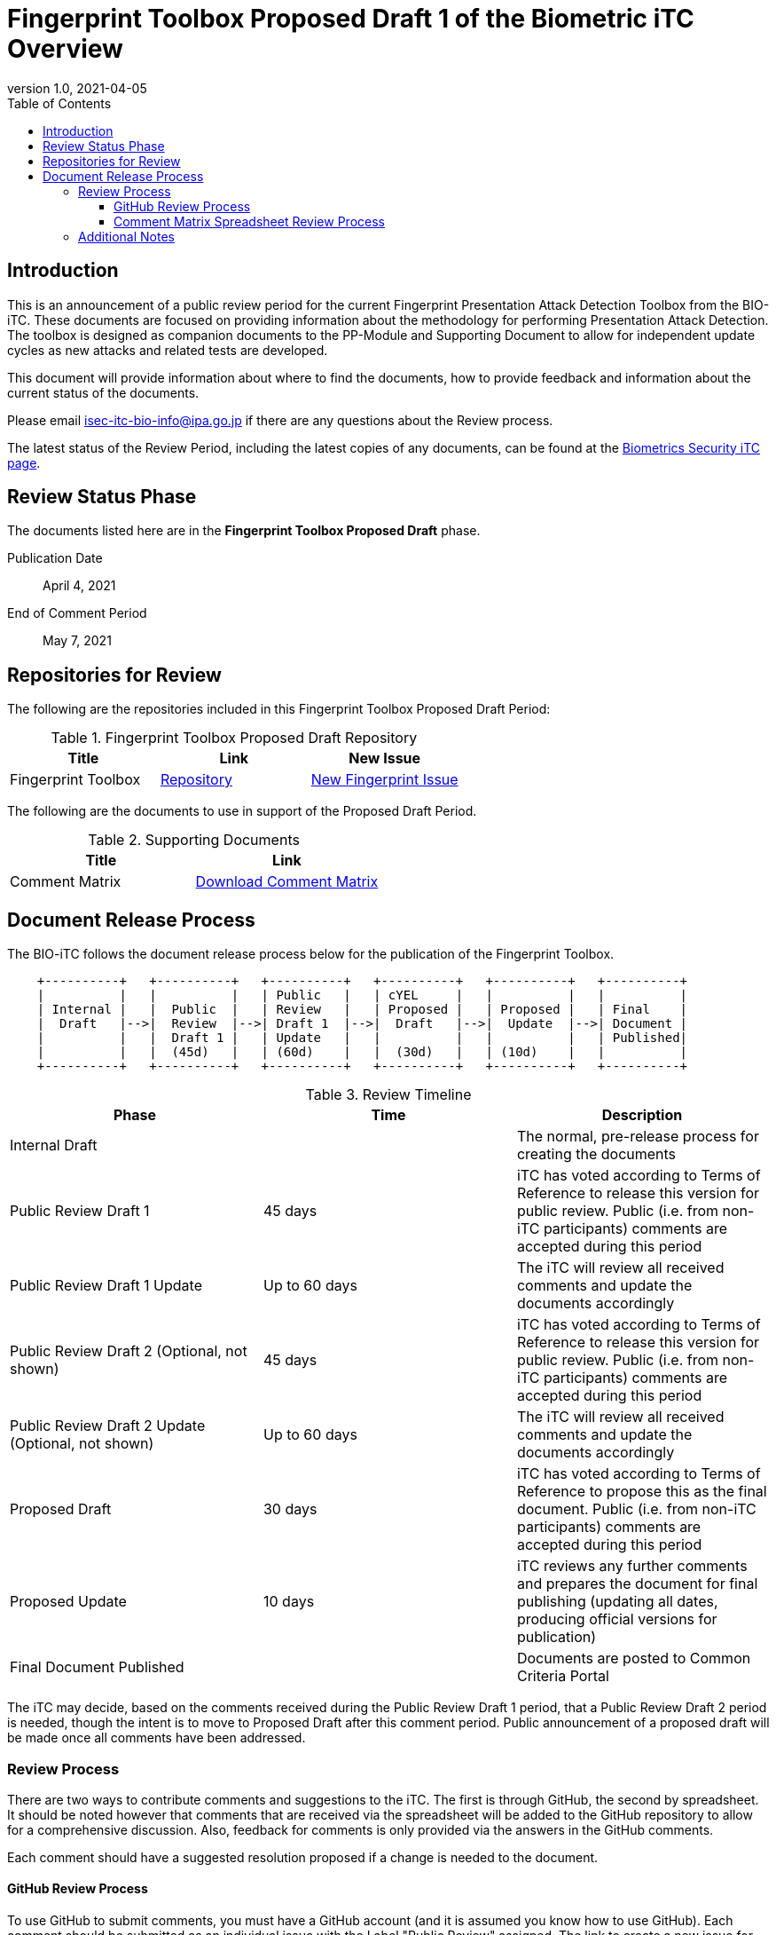 = Fingerprint Toolbox Proposed Draft 1 of the Biometric iTC Overview
:showtitle:
:toc:
:toclevels: 3
:table-caption: Table
:imagesdir: images
:revnumber: 1.0
:revdate: 2021-04-05
:xrefstyle: full

== Introduction

This is an announcement of a public review period for the current Fingerprint Presentation Attack Detection Toolbox from the BIO-iTC. These documents are focused on providing information about the methodology for performing Presentation Attack Detection. The toolbox is designed as companion documents to the PP-Module and Supporting Document to allow for independent update cycles as new attacks and related tests are developed.

This document will provide information about where to find the documents, how to provide feedback and information about the current status of the documents.

Please email isec-itc-bio-info@ipa.go.jp if there are any questions about the Review process.

The latest status of the Review Period, including the latest copies of any documents, can be found at the https://biometricitc.github.io/[Biometrics Security iTC page].

== Review Status Phase
The documents listed here are in the *Fingerprint Toolbox Proposed Draft* phase.

Publication Date:: April 4, 2021
End of Comment Period:: May 7, 2021

== Repositories for Review

The following are the repositories included in this Fingerprint Toolbox Proposed Draft Period:

.Fingerprint Toolbox Proposed Draft Repository
[[DocTable]]
[cols="1,^1,^1",options="header"]
|===

|Title 
|Link
|New Issue

.^|Fingerprint Toolbox
^.^|https://github.com/biometricITC/Fingerprint-Toolbox[Repository]
|https://github.com/biometricITC/Fingerprint-Toolbox/issues/new[New Fingerprint Issue]

|===

The following are the documents to use in support of the Proposed Draft Period.

.Supporting Documents
[[SupDocTable]]
[cols="1,1",options="header"]
|===
|Title ^|Link

.^|Comment Matrix
^|https://biometricitc.github.io/comment/BIO-iTC-CommentsMatrix.xlsx[Download Comment Matrix]


|===

== Document Release Process
The BIO-iTC follows the document release process below for the publication of the Fingerprint Toolbox. 

[ditaa,timeline,png]
....
                                  
    +----------+   +----------+   +----------+   +----------+   +----------+   +----------+
    |          |   |          |   | Public   |   | cYEL     |   |          |   |          |
    | Internal |   |  Public  |   | Review   |   | Proposed |   | Proposed |   | Final    |
    |  Draft   |-->|  Review  |-->| Draft 1  |-->|  Draft   |-->|  Update  |-->| Document |
    |          |   |  Draft 1 |   | Update   |   |          |   |          |   | Published|
    |          |   |  (45d)   |   | (60d)    |   |  (30d)   |   | (10d)    |   |          |
    +----------+   +----------+   +----------+   +----------+   +----------+   +----------+

....

.Review Timeline
[[timeline]]
|===
|Phase |Time |Description

|Internal Draft
|
|The normal, pre-release process for creating the documents

|Public Review Draft 1
|45 days
|iTC has voted according to Terms of Reference to release this version for public review. Public (i.e. from non-iTC participants) comments are accepted during this period

|Public Review Draft 1 Update
|Up to 60 days
|The iTC will review all received comments and update the documents accordingly

|Public Review Draft 2 (Optional, not shown)
|45 days
|iTC has voted according to Terms of Reference to release this version for public review. Public (i.e. from non-iTC participants) comments are accepted during this period

|Public Review Draft 2 Update (Optional, not shown)
|Up to 60 days
|The iTC will review all received comments and update the documents accordingly

|Proposed Draft
|30 days
|iTC has voted according to Terms of Reference to propose this as the final document. Public (i.e. from non-iTC participants) comments are accepted during this period

|Proposed Update
|10 days
|iTC reviews any further comments and prepares the document for final publishing (updating all dates, producing official versions for publication)

|Final Document Published
|
|Documents are posted to Common Criteria Portal

|===

The iTC may decide, based on the comments received during the Public Review Draft 1 period, that a Public Review Draft 2 period is needed, though the intent is to move to Proposed Draft after this comment period. Public announcement of a proposed draft will be made once all comments have been addressed.

=== Review Process
There are two ways to contribute comments and suggestions to the iTC. The first is through GitHub, the second by spreadsheet. It should be noted however that comments that are received via the spreadsheet will be added to the GitHub repository to allow for a comprehensive discussion. Also, feedback for comments is only provided via the answers in the GitHub comments. 

Each comment should have a suggested resolution proposed if a change is needed to the document.

==== GitHub Review Process
To use GitHub to submit comments, you must have a GitHub account (and it is assumed you know how to use GitHub). Each comment should be submitted as an individual issue with the Label "Public Review" assigned. The link to create a new issue for each individual toolbox can be found in <<DocTable>>. Pull Requests created for any issues will be linked to these Issues for traceability.

==== Comment Matrix Spreadsheet Review Process
In the <<SupDocTable>> table there is a link to the Comment Matrix spreadsheet. There are instructions for using the Matrix on the second worksheet. Please create a separate copy of the spreadsheet for each document.

Email the spreadsheets to isec-itc-bio-info@ipa.go.jp.

=== Additional Notes
The Fingerprint Verification List has known broken links within the file which will be updated during the Public Review Draft 1 Update phase.